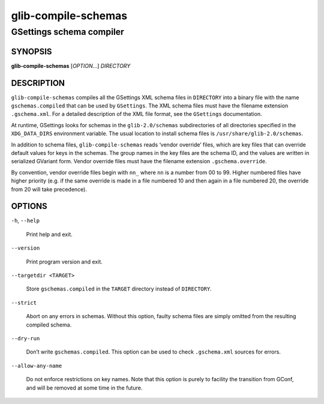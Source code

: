 .. _glib-compile-schemas(1):
.. meta::
   :copyright: Copyright 2010, 2011, 2012, 2015 Red Hat, Inc.
   :copyright: Copyright 2012 Allison Karlitskaya
   :copyright: Copyright 2016 Sam Thursfield
   :license: LGPL-2.1-or-later
..
   This has to be duplicated from above to make it machine-readable by `reuse`:
   SPDX-FileCopyrightText: 2010, 2011, 2012, 2015 Red Hat, Inc.
   SPDX-FileCopyrightText: 2012 Allison Karlitskaya
   SPDX-FileCopyrightText: 2016 Sam Thursfield
   SPDX-License-Identifier: LGPL-2.1-or-later

====================
glib-compile-schemas
====================

-------------------------
GSettings schema compiler
-------------------------

SYNOPSIS
--------

|  **glib-compile-schemas** [*OPTION*…] *DIRECTORY*

DESCRIPTION
-----------

``glib-compile-schemas`` compiles all the GSettings XML schema files in
``DIRECTORY`` into a binary file with the name ``gschemas.compiled`` that can be
used by ``GSettings``. The XML schema files must have the filename extension
``.gschema.xml``. For a detailed description of the XML file format, see the
``GSettings`` documentation.

At runtime, GSettings looks for schemas in the ``glib-2.0/schemas``
subdirectories of all directories specified in the ``XDG_DATA_DIRS`` environment
variable. The usual location to install schema files is
``/usr/share/glib-2.0/schemas``.

In addition to schema files, ``glib-compile-schemas`` reads ‘vendor override’
files, which are key files that can override default values for keys in
the schemas. The group names in the key files are the schema ID, and the
values are written in serialized GVariant form.
Vendor override files must have the filename extension
``.gschema.override``.

By convention, vendor override files begin with ``nn_`` where ``nn`` is a number
from 00 to 99.  Higher numbered files have higher priority (e.g. if the same
override is made in a file numbered 10 and then again in a file numbered 20, the
override from 20 will take precedence).

OPTIONS
-------

``-h``, ``--help``

  Print help and exit.

``--version``

  Print program version and exit.

``--targetdir <TARGET>``

  Store ``gschemas.compiled`` in the ``TARGET`` directory instead of
  ``DIRECTORY``.

``--strict``

  Abort on any errors in schemas. Without this option, faulty schema files are
  simply omitted from the resulting compiled schema.

``--dry-run``

  Don’t write ``gschemas.compiled``. This option can be used to check
  ``.gschema.xml`` sources for errors.

``--allow-any-name``

  Do not enforce restrictions on key names. Note that this option is purely
  to facility the transition from GConf, and will be removed at some time
  in the future.
